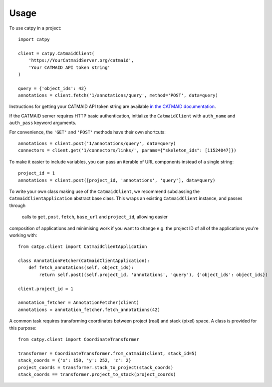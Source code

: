 =====
Usage
=====

To use catpy in a project::

    import catpy

    client = catpy.CatmaidClient(
        'https://YourCatmaidServer.org/catmaid',
        'Your CATMAID API token string'
    )

    query = {'object_ids': 42}
    annotations = client.fetch('1/annotations/query', method='POST', data=query)

Instructions for getting your CATMAID API token string are available
`in the CATMAID documentation <http://catmaid.readthedocs.io/en/stable/api.html#api-token>`_.

If the CATMAID server requires HTTP basic authentication, initialize the
``CatmaidClient`` with ``auth_name`` and ``auth_pass`` keyword arguments.

For convenience, the ``'GET'`` and ``'POST'`` methods have their own shortcuts::

    annotations = client.post('1/annotations/query', data=query)
    connectors = client.get('1/connectors/links/', params={"skeleton_ids": [11524047]})

To make it easier to include variables, you can pass an iterable of URL components instead of a single string::

    project_id = 1
    annotations = client.post([project_id, 'annotations', 'query'], data=query)

To write your own class making use of the ``CatmaidClient``, we recommend subclassing the
``CatmaidClientApplication`` abstract base class. This wraps an existing ``CatmaidClient`` instance, and passes through
 calls to ``get``, ``post``, ``fetch``, ``base_url`` and ``project_id``, allowing easier
composition of applications and minimising work if you want to change e.g. the project ID of all of the applications
you're working with::

    from catpy.client import CatmaidClientApplication

    class AnnotationFetcher(CatmaidClientApplication):
        def fetch_annotations(self, object_ids):
            return self.post((self.project_id, 'annotations', 'query'), {'object_ids': object_ids})

    client.project_id = 1

    annotation_fetcher = AnnotationFetcher(client)
    annotations = annotation_fetcher.fetch_annotations(42)

A common task requires transforming coordinates between project (real) and stack (pixel) space. A class is provided for
this purpose::

    from catpy.client import CoordinateTransformer

    transformer = CoordinateTransformer.from_catmaid(client, stack_id=5)
    stack_coords = {'x': 150, 'y': 252, 'z': 2}
    project_coords = transformer.stack_to_project(stack_coords)
    stack_coords == transformer.project_to_stack(project_coords)
